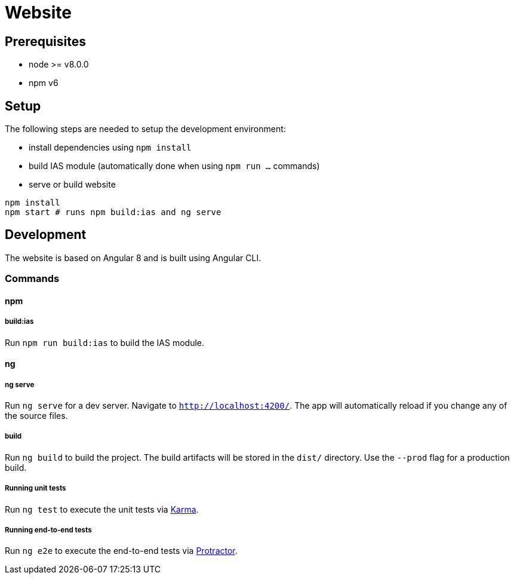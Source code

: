 = Website

== Prerequisites

- node >= v8.0.0
- npm v6

== Setup

The following steps are needed to setup the development environment:

- install dependencies using `npm install`
- build IAS module (automatically done when using `npm run ...` commands)
- serve or build website

[source, bash]
----
npm install
npm start # runs npm build:ias and ng serve
----

== Development

The website is based on Angular 8 and is built using Angular CLI.

=== Commands

==== npm

===== build:ias

Run `npm run build:ias` to build the IAS module.

==== ng

===== ng serve

Run `ng serve` for a dev server. Navigate to `http://localhost:4200/`. The app will automatically reload if you change any of the source files.

===== build

Run `ng build` to build the project. The build artifacts will be stored in the `dist/` directory. Use the `--prod` flag for a production build.

===== Running unit tests

Run `ng test` to execute the unit tests via https://karma-runner.github.io[Karma].

===== Running end-to-end tests

Run `ng e2e` to execute the end-to-end tests via http://www.protractortest.org/[Protractor].
